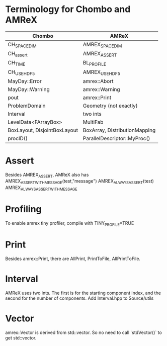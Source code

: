 * Terminology for Chombo and AMReX
| Chombo                       | AMReX                         |
|------------------------------+-------------------------------|
| CH_SPACEDIM                  | AMREX_SPACEDIM                |
| CH_assert                    | AMREX_ASSERT                  |
| CH_TIME                      | BL_PROFILE                    |
| CH_USE_HDF5                  | AMREX_USE_HDF5                |
| MayDay::Error                | amrex::Abort                  |
| MayDay::Warning              | amrex::Warning                |
| pout                         | amrex::Print                  |
| ProblemDomain                | Geometry (not exactly)        |
| Interval                     | two ints                      |
| LevelData<FArrayBox>         | MultiFab                      |
| BoxLayout, DisjointBoxLayout | BoxArray, DistributionMapping |
| procID()                     | ParallelDescriptor::MyProc()  |

* Assert
Besides AMREX_ASSERT, AMReX also has
  AMREX_ASSERT_WITH_MESSAGE(test,"message")
  AMREX_ALWAYS_ASSERT(test)
  AMREX_ALWAYS_ASSERT_WITH_MESSAGE

* Profiling
To enable amrex tiny profiler, compile with TINY_PROFILE=TRUE

* Print
Besides amrex::Print, there are AllPrint, PrintToFile, AllPrintToFile.

* Interval
AMReX uses two ints.  The first is for the starting component index, and the
second for the number of components.  Add Interval.hpp to Source/utils

* Vector
amrex::Vector is derived from std::vector.  So no need to call `stdVector()`
to get std::vector.
